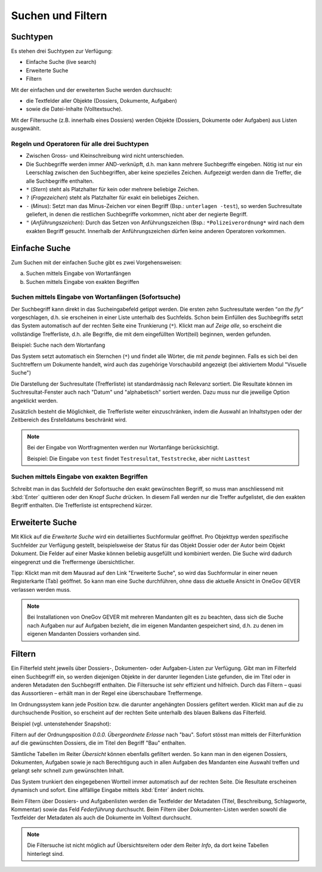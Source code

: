 .. _kapitel_suchen_und_filtern:

Suchen und Filtern
==================

Suchtypen
---------

Es stehen drei Suchtypen zur Verfügung:

-  Einfache Suche (live search)

-  Erweiterte Suche

-  Filtern

Mit der einfachen und der erweiterten Suche werden durchsucht:

-  die Textfelder aller Objekte (Dossiers, Dokumente, Aufgaben)

-  sowie die Datei-Inhalte (Volltextsuche).

Mit der Filtersuche (z.B. innerhalb eines Dossiers) werden Objekte
(Dossiers, Dokumente oder Aufgaben) aus Listen ausgewählt.

Regeln und Operatoren für alle drei Suchtypen
~~~~~~~~~~~~~~~~~~~~~~~~~~~~~~~~~~~~~~~~~~~~~

-  Zwischen Gross- und Kleinschreibung wird nicht unterschieden.

-  Die Suchbegriffe werden immer AND-verknüpft, d.h. man kann mehrere
   Suchbegriffe eingeben. Nötig ist nur ein Leerschlag zwischen den
   Suchbegriffen, aber keine spezielles Zeichen. Aufgezeigt werden dann
   die Treffer, die alle Suchbegriffe enthalten.

-  ``*`` (*Stern*) steht als Platzhalter für kein oder mehrere beliebige
   Zeichen.

-  ``?`` (*Fragezeichen*) steht als Platzhalter für exakt ein beliebiges
   Zeichen.

-  ``-`` (*Minus*): Setzt man das Minus-Zeichen vor einen Begriff (Bsp.:
   ``unterlagen -test``), so werden Suchresultate geliefert, in denen die
   restlichen Suchbegriffe vorkommen, nicht aber der negierte Begriff.

-  ``"`` (*Anführungszeichen*): Durch das Setzen von Anführungszeichen
   (Bsp.: ``*Polizeiverordnung*`` wird nach dem exakten Begriff gesucht.
   Innerhalb der Anführungszeichen dürfen keine anderen Operatoren
   vorkommen.

Einfache Suche
--------------

Zum Suchen mit der einfachen Suche gibt es zwei Vorgehensweisen:

a) Suchen mittels Eingabe von Wortanfängen

b) Suchen mittels Eingabe von exakten Begriffen

Suchen mittels Eingabe von Wortanfängen (Sofortsuche)
~~~~~~~~~~~~~~~~~~~~~~~~~~~~~~~~~~~~~~~~~~~~~~~~~~~~~

Der Suchbegriff kann direkt in das Sucheingabefeld getippt werden. Die
ersten zehn Suchresultate werden “\ *on the fly“* vorgeschlagen, d.h.
sie erscheinen in einer Liste unterhalb des Suchfelds. Schon beim
Einfüllen des Suchbegriffs setzt das System automatisch auf der rechten
Seite eine Trunkierung (``*``). Klickt man auf *Zeige alle*, so erscheint
die vollständige Trefferliste, d.h. alle Begriffe, die mit dem
eingefüllten Wort(teil) beginnen, werden gefunden.

Beispiel: Suche nach dem Wortanfang

|img-suchen-1|

Das System setzt automatisch ein Sternchen (``*``) und findet alle Wörter,
die mit `pende` beginnen. Falls es sich bei den Suchtreffern um Dokumente
handelt, wird auch das zugehörige Vorschaubild angezeigt (bei aktiviertem
Modul "Visuelle Suche")

|img-suchen-2|

Die Darstellung der Suchresultate (Trefferliste) ist standardmässig nach
Relevanz sortiert. Die Resultate können im Suchresultat-Fenster auch
nach "Datum" und "alphabetisch" sortiert werden. Dazu muss nur die
jeweilige Option angeklickt werden.

|img-suchen-3|

Zusätzlich besteht die Möglichkeit, die Trefferliste weiter einzuschränken,
indem die Auswahl an Inhaltstypen oder der Zeitbereich des Erstelldatums
beschränkt wird.

.. note::
   Bei der Eingabe von Wortfragmenten werden nur Wortanfänge berücksichtigt.

   Beispiel: Die Eingabe von ``test`` findet ``Testresultat``, ``Teststrecke``,
   aber nicht ``Lasttest``

Suchen mittels Eingabe von exakten Begriffen
~~~~~~~~~~~~~~~~~~~~~~~~~~~~~~~~~~~~~~~~~~~~

Schreibt man in das Suchfeld der Sofortsuche den exakt gewünschten Begriff,
so muss man anschliessend mit :kbd:`Enter` quittieren oder den Knopf *Suche*
drücken. In diesem Fall werden nur die Treffer aufgelistet, die den
exakten Begriff enthalten. Die Trefferliste ist entsprechend kürzer.

Erweiterte Suche
----------------

Mit Klick auf die *Erweiterte Suche* wird ein detailliertes Suchformular
geöffnet. Pro Objekttyp werden spezifische Suchfelder zur Verfügung
gestellt, beispielsweise der Status für das Objekt Dossier oder der
Autor beim Objekt Dokument. Die Felder auf einer Maske können beliebig
ausgefüllt und kombiniert werden. Die Suche wird dadurch eingegrenzt und
die Treffermenge übersichtlicher.

Tipp: Klickt man mit dem Mausrad auf den Link "Erweiterte Suche", so
wird das Suchformular in einer neuen Registerkarte (Tab) geöffnet. So
kann man eine Suche durchführen, ohne dass die aktuelle Ansicht in OneGov GEVER
verlassen werden muss.

.. note::
   Bei Installationen von OneGov GEVER mit mehreren Mandanten gilt es
   zu beachten, dass sich die Suche nach Aufgaben nur auf Aufgaben bezieht,
   die im eigenen Mandanten gespeichert sind, d.h. zu denen im eigenen
   Mandanten Dossiers vorhanden sind.

Filtern
-------

Ein Filterfeld steht jeweils über Dossiers-, Dokumenten- oder
Aufgaben-Listen zur Verfügung. Gibt man im Filterfeld einen Suchbegriff
ein, so werden diejenigen Objekte in der darunter liegenden Liste
gefunden, die im Titel oder in anderen Metadaten den Suchbegriff
enthalten. Die Filtersuche ist sehr effizient und hilfreich. Durch das
Filtern – quasi das Aussortieren – erhält man in der Regel eine
überschaubare Treffermenge.

Im Ordnungssystem kann jede Position bzw. die darunter angehängten
Dossiers gefiltert werden. Klickt man auf die zu durchsuchende Position,
so erscheint auf der rechten Seite unterhalb des blauen Balkens das
Filterfeld.

Beispiel (vgl. untenstehender Snapshot):

Filtern auf der Ordnungsposition *0.0.0. Übergeordnete Erlasse* nach "bau".
Sofort stösst man mittels der Filterfunktion auf die gewünschten Dossiers,
die im Titel den Begriff "Bau" enthalten.

|img-suchen-4|

Sämtliche Tabellen im Reiter *Übersicht* können ebenfalls gefiltert
werden. So kann man in den eigenen Dossiers, Dokumenten, Aufgaben sowie
je nach Berechtigung auch in allen Aufgaben des Mandanten eine Auswahl
treffen und gelangt sehr schnell zum gewünschten Inhalt.

|img-suchen-5|

Das System trunkiert den eingegebenen Wortteil immer automatisch auf der
rechten Seite. Die Resultate erscheinen dynamisch und sofort. Eine
allfällige Eingabe mittels :kbd:`Enter` ändert nichts.

Beim Filtern über Dossiers- und Aufgabenlisten werden die Textfelder der
Metadaten (Titel, Beschreibung, Schlagworte, Kommentar) sowie das Feld
*Federführung* durchsucht. Beim Filtern über Dokumenten-Listen werden
sowohl die Textfelder der Metadaten als auch die Dokumente im Volltext
durchsucht.

.. note::
   Die Filtersuche ist nicht möglich auf Übersichtsreitern oder dem
   Reiter *Info*, da dort keine Tabellen hinterlegt sind.

.. |img-suchen-1| image:: img/media/img-suchen-1.png
.. |img-suchen-2| image:: img/media/img-suchen-2.png
.. |img-suchen-3| image:: img/media/img-suchen-3.png
.. |img-suchen-4| image:: img/media/img-suchen-4.png
.. |img-suchen-5| image:: img/media/img-suchen-5.png
